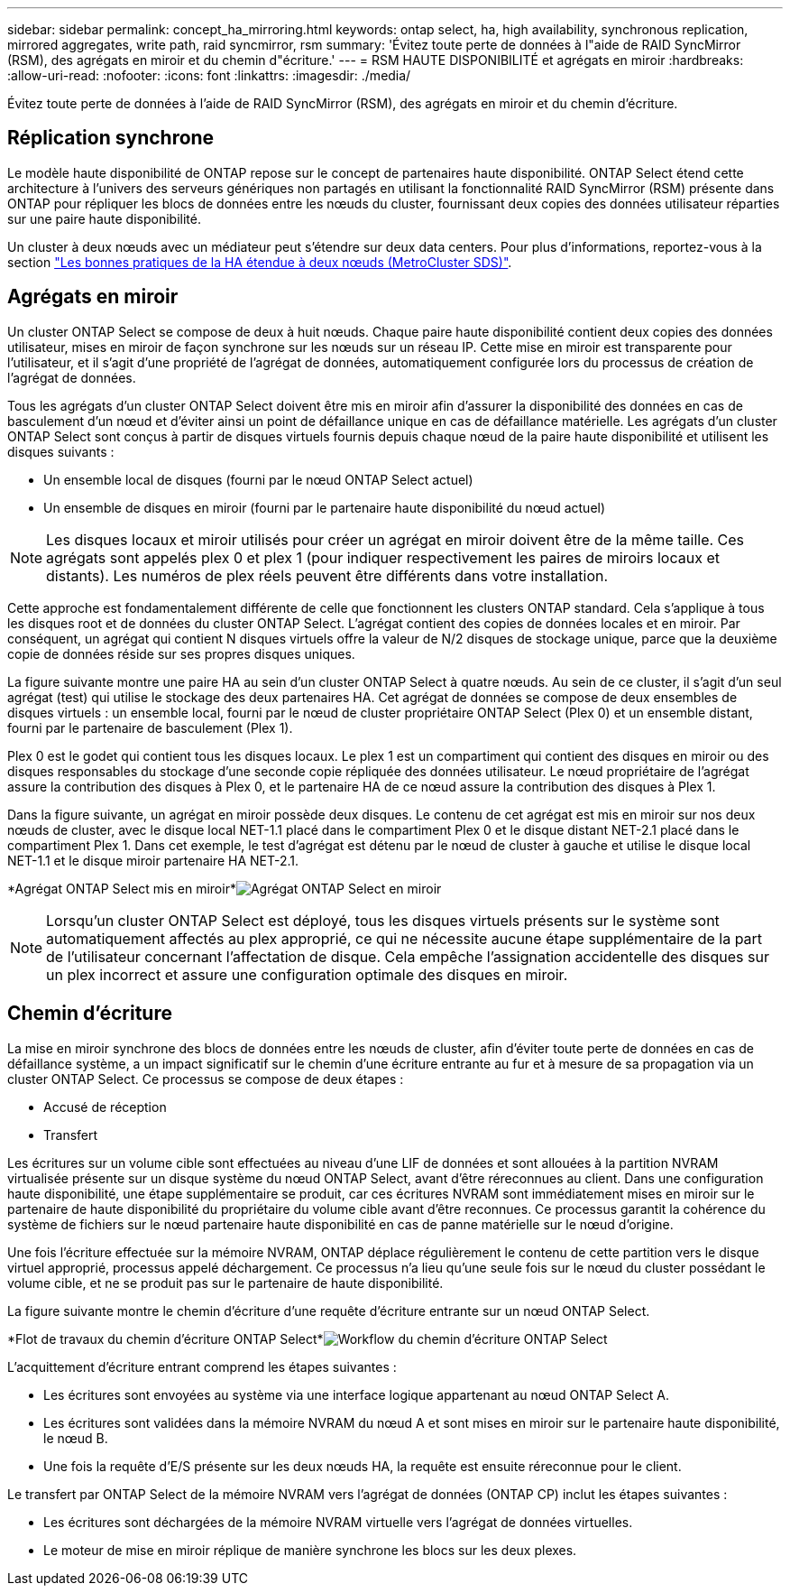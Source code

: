 ---
sidebar: sidebar 
permalink: concept_ha_mirroring.html 
keywords: ontap select, ha, high availability, synchronous replication, mirrored aggregates, write path, raid syncmirror, rsm 
summary: 'Évitez toute perte de données à l"aide de RAID SyncMirror (RSM), des agrégats en miroir et du chemin d"écriture.' 
---
= RSM HAUTE DISPONIBILITÉ et agrégats en miroir
:hardbreaks:
:allow-uri-read: 
:nofooter: 
:icons: font
:linkattrs: 
:imagesdir: ./media/


[role="lead"]
Évitez toute perte de données à l'aide de RAID SyncMirror (RSM), des agrégats en miroir et du chemin d'écriture.



== Réplication synchrone

Le modèle haute disponibilité de ONTAP repose sur le concept de partenaires haute disponibilité. ONTAP Select étend cette architecture à l'univers des serveurs génériques non partagés en utilisant la fonctionnalité RAID SyncMirror (RSM) présente dans ONTAP pour répliquer les blocs de données entre les nœuds du cluster, fournissant deux copies des données utilisateur réparties sur une paire haute disponibilité.

Un cluster à deux nœuds avec un médiateur peut s'étendre sur deux data centers. Pour plus d'informations, reportez-vous à la section link:reference_plan_best_practices.html#two-node-stretched-ha-metrocluster-sds-best-practices["Les bonnes pratiques de la HA étendue à deux nœuds (MetroCluster SDS)"].



== Agrégats en miroir

Un cluster ONTAP Select se compose de deux à huit nœuds. Chaque paire haute disponibilité contient deux copies des données utilisateur, mises en miroir de façon synchrone sur les nœuds sur un réseau IP. Cette mise en miroir est transparente pour l'utilisateur, et il s'agit d'une propriété de l'agrégat de données, automatiquement configurée lors du processus de création de l'agrégat de données.

Tous les agrégats d'un cluster ONTAP Select doivent être mis en miroir afin d'assurer la disponibilité des données en cas de basculement d'un nœud et d'éviter ainsi un point de défaillance unique en cas de défaillance matérielle. Les agrégats d'un cluster ONTAP Select sont conçus à partir de disques virtuels fournis depuis chaque nœud de la paire haute disponibilité et utilisent les disques suivants :

* Un ensemble local de disques (fourni par le nœud ONTAP Select actuel)
* Un ensemble de disques en miroir (fourni par le partenaire haute disponibilité du nœud actuel)



NOTE: Les disques locaux et miroir utilisés pour créer un agrégat en miroir doivent être de la même taille. Ces agrégats sont appelés plex 0 et plex 1 (pour indiquer respectivement les paires de miroirs locaux et distants). Les numéros de plex réels peuvent être différents dans votre installation.

Cette approche est fondamentalement différente de celle que fonctionnent les clusters ONTAP standard. Cela s'applique à tous les disques root et de données du cluster ONTAP Select. L'agrégat contient des copies de données locales et en miroir. Par conséquent, un agrégat qui contient N disques virtuels offre la valeur de N/2 disques de stockage unique, parce que la deuxième copie de données réside sur ses propres disques uniques.

La figure suivante montre une paire HA au sein d'un cluster ONTAP Select à quatre nœuds. Au sein de ce cluster, il s'agit d'un seul agrégat (test) qui utilise le stockage des deux partenaires HA. Cet agrégat de données se compose de deux ensembles de disques virtuels : un ensemble local, fourni par le nœud de cluster propriétaire ONTAP Select (Plex 0) et un ensemble distant, fourni par le partenaire de basculement (Plex 1).

Plex 0 est le godet qui contient tous les disques locaux. Le plex 1 est un compartiment qui contient des disques en miroir ou des disques responsables du stockage d'une seconde copie répliquée des données utilisateur. Le nœud propriétaire de l'agrégat assure la contribution des disques à Plex 0, et le partenaire HA de ce nœud assure la contribution des disques à Plex 1.

Dans la figure suivante, un agrégat en miroir possède deux disques. Le contenu de cet agrégat est mis en miroir sur nos deux nœuds de cluster, avec le disque local NET-1.1 placé dans le compartiment Plex 0 et le disque distant NET-2.1 placé dans le compartiment Plex 1. Dans cet exemple, le test d'agrégat est détenu par le nœud de cluster à gauche et utilise le disque local NET-1.1 et le disque miroir partenaire HA NET-2.1.

*Agrégat ONTAP Select mis en miroir*image:DDHA_03.jpg["Agrégat ONTAP Select en miroir"]


NOTE: Lorsqu'un cluster ONTAP Select est déployé, tous les disques virtuels présents sur le système sont automatiquement affectés au plex approprié, ce qui ne nécessite aucune étape supplémentaire de la part de l'utilisateur concernant l'affectation de disque. Cela empêche l'assignation accidentelle des disques sur un plex incorrect et assure une configuration optimale des disques en miroir.



== Chemin d'écriture

La mise en miroir synchrone des blocs de données entre les nœuds de cluster, afin d'éviter toute perte de données en cas de défaillance système, a un impact significatif sur le chemin d'une écriture entrante au fur et à mesure de sa propagation via un cluster ONTAP Select. Ce processus se compose de deux étapes :

* Accusé de réception
* Transfert


Les écritures sur un volume cible sont effectuées au niveau d'une LIF de données et sont allouées à la partition NVRAM virtualisée présente sur un disque système du nœud ONTAP Select, avant d'être réreconnues au client. Dans une configuration haute disponibilité, une étape supplémentaire se produit, car ces écritures NVRAM sont immédiatement mises en miroir sur le partenaire de haute disponibilité du propriétaire du volume cible avant d'être reconnues. Ce processus garantit la cohérence du système de fichiers sur le nœud partenaire haute disponibilité en cas de panne matérielle sur le nœud d'origine.

Une fois l'écriture effectuée sur la mémoire NVRAM, ONTAP déplace régulièrement le contenu de cette partition vers le disque virtuel approprié, processus appelé déchargement. Ce processus n'a lieu qu'une seule fois sur le nœud du cluster possédant le volume cible, et ne se produit pas sur le partenaire de haute disponibilité.

La figure suivante montre le chemin d'écriture d'une requête d'écriture entrante sur un nœud ONTAP Select.

*Flot de travaux du chemin d'écriture ONTAP Select*image:DDHA_04.jpg["Workflow du chemin d'écriture ONTAP Select"]

L'acquittement d'écriture entrant comprend les étapes suivantes :

* Les écritures sont envoyées au système via une interface logique appartenant au nœud ONTAP Select A.
* Les écritures sont validées dans la mémoire NVRAM du nœud A et sont mises en miroir sur le partenaire haute disponibilité, le nœud B.
* Une fois la requête d'E/S présente sur les deux nœuds HA, la requête est ensuite réreconnue pour le client.


Le transfert par ONTAP Select de la mémoire NVRAM vers l'agrégat de données (ONTAP CP) inclut les étapes suivantes :

* Les écritures sont déchargées de la mémoire NVRAM virtuelle vers l'agrégat de données virtuelles.
* Le moteur de mise en miroir réplique de manière synchrone les blocs sur les deux plexes.

